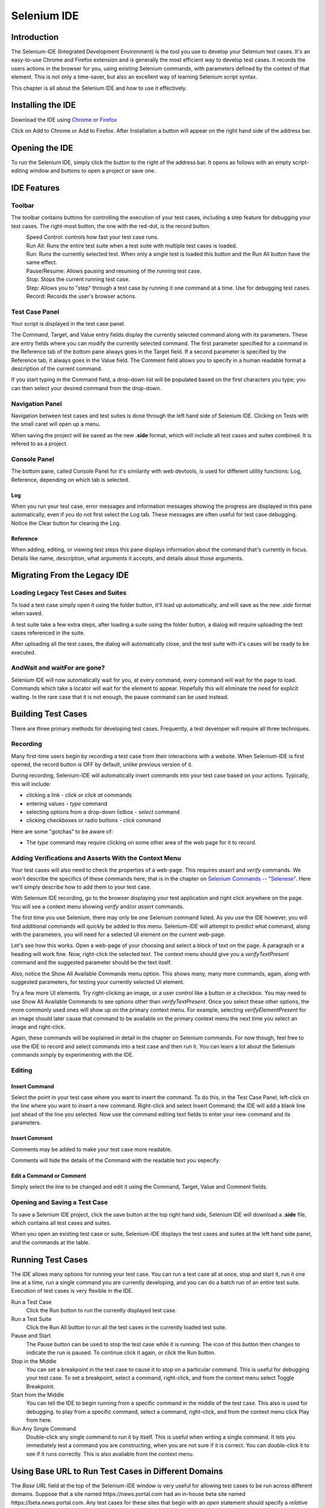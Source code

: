 Selenium IDE 
============

.. _chapter02-reference:

Introduction 
------------
The Selenium-IDE (Integrated Development Environment) is the tool you use to 
develop your Selenium test cases.  It's an easy-to-use Chrome and Firefox extension 
and is generally the most efficient way to develop test cases.   It records 
the users actions in the browser for you, using existing Selenium commands, 
with parameters defined by the context of that element.  This is not only a 
time-saver, but also an excellent way of learning Selenium script syntax.

This chapter is all about the Selenium IDE and how to use it effectively. 
  
Installing the IDE 
------------------
Download the IDE using `Chrome`_ or `Firefox`_

.. _`Chrome`: https://chrome.google.com/webstore/detail/selenium-ide/mooikfkahbdckldjjndioackbalphokd
.. _`Firefox`: https://addons.mozilla.org/en-GB/firefox/addon/selenium-ide/
  
Click on Add to Chrome or Add to Firefox.  After Installation a button 
will appear on the right hand side of the address bar.

.. image:: images/chapt2_img01_IDE_button.png
   :class: align-center
   :width: 500 px

Opening the IDE 
---------------
To run the Selenium IDE, simply click the button to the right of the address bar.  
It opens as follows with an empty script-editing window and buttons to open a project 
or save one.  

.. image:: images/chapt2_img02_IDE_open.png
   :class: align-center
   :width: 500 px
  
IDE Features  
------------
  
Toolbar 
++++++++
The toolbar contains buttons for controlling the execution of your test 
cases, including a step feature for debugging your test cases.  The right-most 
button, the one with the red-dot, is the record button.  
  
.. image:: images/chapt2_img03_IDE_features.png
   :class: align-center
   :width: 500 px
  
|speed control|
    Speed Control:  controls how fast your test case runs. 
|run all|
    Run All: Runs the entire test suite when a test suite with multiple test 
    cases is loaded. 
|run|
    Run:  Runs the currently selected test.  When only a single test is 
    loaded this button and the Run All button have the same effect.  
|pause|
    Pause/Resume:  Allows pausing and resuming of the running test case.
|stop|
    Stop:  Stops the current running test case.
|step|
    Step:  Allows you to "step" through a test case by running it one command at a 
    time.  Use for debugging test cases. 

|record|
    Record:  Records the user's browser actions.  

.. |speed control| image:: images/chapt2_img04_Speed_Control.png
.. |run all| image:: images/chapt2_img05_Run_All.png
.. |run| image:: images/chapt2_img06_Run.png
.. |pause| image:: images/chapt2_img07_Pause.png
.. |stop| image:: images/chapt2_img08_Stop.png
.. |step| image:: images/chapt2_img09_Step.png
.. |record| image:: images/chapt2_img10_Record.png
 
Test Case Panel
+++++++++++++++
Your script is displayed in the test case panel.  

.. image:: images/chapt2_img11_Table_Format.png
   :class: align-center
   :width: 400 px
  
The Command, Target, and Value entry fields display the currently selected 
command along with its parameters.  These are entry fields where you 
can modify the currently selected command.  The first parameter specified for
a command in the Reference tab of the bottom pane always goes in the Target
field.  If a second parameter is specified by the Reference tab, it always
goes in the Value field.  The Comment field allows you to specify in a human 
readable format a description of the current command.  
  
.. image:: images/chapt2_img12_Entry_Fields.png
   :class: align-center
   :width: 400 px
  
If you start typing in the Command field, a drop-down list will be populated 
based on the first characters you type; you can then select your desired 
command from the drop-down. 
  
Navigation Panel
++++++++++++++++
Navigation between test cases and test suites is done through the left hand side 
of Selenium IDE.  Clicking on Tests with the small caret will open up a menu.  

.. image:: images/chapt2_img20_Navigation.png
   :class: align-center
   :width: 200 px
 
When saving the project will be saved as the new **.side** format, which will 
include all test cases and suites combined.  It is refered to as a project.

Console Panel
+++++++++++++
The bottom pane, called Console Panel for it's similarity with web devtools, 
is used for different utility functions: Log, Reference, depending on which tab 
is selected.

Log
~~~

When you run your test case, error messages
and information messages showing the progress are displayed 
in this pane automatically, even if you do not first select the Log
tab.  These messages are often useful for test case debugging.   Notice the Clear 
button for clearing the Log.    

.. image:: images/chapt2_img21_Console_Log.png
   :class: align-center
   :width: 500 px

Reference
~~~~~~~~~

When adding, editing, or viewing test steps this pane displays
information about the command that's currently in focus. Details like
name, description, what arguments it accepts, and details about those
arguments.

.. image:: images/chapt2_img22_Console_Reference.png
   :class: align-center
   :width: 500 px

Migrating From the Legacy IDE
-----------------------------

Loading Legacy Test Cases and Suites
++++++++++++++++++++++++++++++++++++
To load a test case simply open it using the folder button, it'll load up 
automatically, and will save as the new *.side* format when saved.  

A test suite take a few extra steps, after loading a suite using the folder 
button, a dialog will require uploading the test cases referenced in the suite.  

.. image:: images/chapt2_img19_Import_Dialog.png
   :class: align-center
   :width: 300 px

After uploading all the test cases, the dialog will automatically close, 
and the test suite with it's cases will be ready to be executed.

AndWait and waitFor are gone?
+++++++++++++++++++++++++++++

Selenium IDE will now automatically wait for you, at every command, 
every command will wait for the page to load.  Commands which take a locator 
will wait for the element to appear.  Hopefully this will eliminate the need 
for explicit waiting.  In the rare case that it is not enough,
the pause command can be used instead.


Building Test Cases
-------------------
There are three primary methods for developing test cases.  Frequently, 
a test
developer will require all three techniques. 

Recording  
+++++++++
Many first-time users begin by recording a test case from their interactions 
with a website.  When Selenium-IDE is first opened, the record button is OFF by 
default, unlike previous version of it.  

During recording, Selenium-IDE will automatically insert commands into your 
test case based on your actions.  Typically, this will include:
  
* clicking a link - *click* or *click at* commands 
* entering values - *type* command 
* selecting options from a drop-down listbox - *select* command 
* clicking checkboxes or radio buttons - *click* command 
  
Here are some "gotchas" to be aware of:
  
* The *type* command may require clicking on some other area of the web page 
  for it to record.  
  
Adding Verifications and Asserts With the Context Menu 
++++++++++++++++++++++++++++++++++++++++++++++++++++++
  
Your test cases will also need to check the properties of a web-page.  This 
requires *assert* and *verify* commands.  We won't describe the specifics of 
these commands here; that is in the chapter on `Selenium Commands -- "Selenese"`_.  Here we'll 
simply describe how to add them to your test case. 
  
With Selenium IDE recording, go to the browser displaying your test application and 
right click anywhere on the page.  You will see a context menu showing *verify* 
and/or *assert* commands.  

.. image:: images/chapt2_img14_Context_Menu.png
   :class: align-center
   :width: 300 px

The first time you use Selenium, there may only be one Selenium command listed.
As you use the IDE however, you will find additional commands will quickly be
added to this menu.  Selenium-IDE will attempt to predict what command, along 
with the parameters, you will need for a selected UI element on the current 
web-page. 
  
Let's see how this works. Open a web-page of your choosing and select a block 
of text on the page. A paragraph or a heading will work fine.  Now, right-click
the selected text.  The context menu should give you a *verifyTextPresent*
command and the suggested parameter should be the text itself. 
  
Also, notice the Show All Available Commands menu option.  This shows many, 
many more commands, again, along with suggested parameters, for testing your 
currently selected UI element. 
  
Try a few more UI elements. Try right-clicking an image, or a user control 
like a button or a checkbox.  You may need to use Show All Available Commands 
to see options other than *verifyTextPresent*. Once you select these other 
options, the more commonly used ones will show up on the primary context menu.
For example, selecting *verifyElementPresent* for an image should later cause 
that command to be available on the primary context menu the next time you 
select an image and right-click. 
  
Again, these commands will be explained in detail in the chapter on Selenium 
commands.  For now though, feel free to use the IDE to record and select 
commands into a test case and then run it.  You can learn a lot about 
the Selenium commands simply by experimenting with the IDE. 
  
Editing  
+++++++
Insert Command 
~~~~~~~~~~~~~~
Select the point in your test case where you want to insert the command.  
To do this, in the Test Case Panel, left-click on the line where you want 
to insert a new command.  Right-click and select Insert Command; the IDE 
will add a blank line just ahead of the line you selected. Now use the 
command editing text fields to enter your new command and its parameters. 

  
Insert Comment 
~~~~~~~~~~~~~~
Comments may be added to make your test case more readable. 

Comments will hide the details of the Command with the readable text you 
sepecify.

Edit a Command or Comment 
~~~~~~~~~~~~~~~~~~~~~~~~~

Simply select the line to be changed and edit it using the Command, Target, Value 
and Comment fields. 

Opening and Saving a Test Case
++++++++++++++++++++++++++++++
To save a Selenium IDE project, click the save button at the top right hand side, 
Selenium IDE will download a **.side** file, which contains all test cases and suites.

When you open an existing test case or suite, Selenium-IDE
displays the test cases and suites at the left hand side panel, and the commands at 
the table.
  
Running Test Cases
------------------
  
The IDE allows many options for running your test case. You can run a test case
all at once, stop and start it, run it one line at a time, run a single command 
you are currently developing, and you can do a batch run of an entire test suite.
Execution of test cases is very flexible in the IDE. 
  
Run a Test Case
    Click the Run button to run the currently displayed test case. 
  
Run a Test Suite
    Click the Run All button to run all the test cases in the currently loaded 
    test suite. 
  
Pause and Start
    The Pause button can be used to stop the test case while it is running.  The 
    icon of this button then changes to indicate the run is paused.  To continue
    click it again, or click the Run button. 
  
Stop in the Middle
    You can set a breakpoint in the test case to cause it to stop on a 
    particular command.  This is useful for debugging your test case. To set a 
    breakpoint, select a command, right-click, and from the context menu 
    select Toggle Breakpoint. 
  
Start from the Middle
    You can tell the IDE to begin running from a specific command in the 
    middle of the test case.  This also is used for debugging.  to play from a 
    specific command, select a command, right-click, and from the context menu 
    click Play from here. 
  
Run Any Single Command
    Double-click any single command to run it by itself.  This is useful when 
    writing a single command.  It lets you immediately test a command you are 
    constructing, when you are not sure if it is correct.  You can double-click it to 
    see if it runs correctly.  This is also available from the context menu.
  

Using Base URL to Run Test Cases in Different Domains 
-----------------------------------------------------
The *Base URL* field at the top of the Selenium-IDE window is very useful
for allowing test cases to be run across different domains. 
Suppose that a site named \https://news.portal.com had an in-house beta site named
\https://beta.news.portal.com.  Any test cases for these sites that begin with
an *open*
statement should specify a *relative URL* as the argument to *open*
rather than an *absolute URL* (one
starting with a protocol such as http: or https:).  Selenium-IDE will
then create an absolute URL by appending the *open* command's
argument onto the end of the value of Base URL.  For example, the 
test case below would be run against \https://news.portal.com/about.html:

.. image:: images/chapt2_img15_BaseURL_prod.png
   :class: align-center
   :width: 400 px

This same test case with a modified Base URL setting would be run against
\https://beta.news.portal.com/about.html:

.. image:: images/chapt2_img16_BaseURL_beta.png
   :class: align-center
   :width: 400 px

.. _Selenese:

Selenium Commands -- "Selenese" 
-------------------------------
Selenium commands, often called *selenese*, are the set of commands that run 
your tests.  A sequence of these commands is a *test script*.  Here we explain 
those commands in detail, and we present the many choices you have in testing 
your web application when using Selenium.

Selenium provides a rich set of commands for fully testing your web-app 
in virtually any way you can imagine. The command set is often called 
*selenese*. These commands essentially create a testing language. 

In selenese, one can test the existence of UI elements based 
on their HTML tags, test for specific content, test for broken links, 
input fields, selection list options, submitting forms, and table data among
other things. In addition Selenium commands support testing of window size,
mouse position, alerts, Ajax functionality, pop up windows, event handling,
and many other web-application features. For details on available commands,
what they're used for, and what parameters they take see the `Reference`_
tab when using the IDE.

A *command* tells Selenium what to do. Selenium commands come in 
three "flavors": **Actions**, **Accessors**, and **Assertions**. 

* **Actions** are commands that generally manipulate the state of the 
  application. They do things like "click this link" and "select that option". 
  If an Action fails, or has an error, the execution of the current test is 
  stopped.  

* **Accessors** examine the state of the application and store the results in 
  variables, e.g. "storeTitle". They are also used to automatically generate 
  Assertions. 

* **Assertions** are like Accessors, but they verify that the state of the 
  application conforms to what is expected. Examples include "make sure the 
  page title is X" and "verify that this checkbox is checked". 

  All Selenium Assertions can be used in 2 modes: "assert" and "verify". 
  For example, you can "assertText" and "verifyText". 
  When an "assert" fails, the test is aborted. When a "verify" fails, the test 
  will continue execution, logging the failure. This allows a single "assert" 
  to ensure that the application is on the correct page, followed by a bunch of 
  "verify" assertions to test form field values, labels, etc. 

Script Syntax 
-------------
Selenium commands are simple, they consist of the command and two parameters. 
For example:

==========  ===========  =====
verifyText  //div//a[2]  Login 
==========  ===========  =====

The parameters are not always required; it depends on the command. In some 
cases both are required, in others one parameter is required, and in still 
others the command may take no parameters at all. Here are a couple more 
examples:
  
========================  ===========   =======================
chooseCancelOnNextPrompt
pause                     500
type                      id=phone      \(555\) 666-7066 
type                      id=address1   \\${myVariableAddress} 
========================  ===========   =======================
 
The command reference describes the parameter requirements for each command. 
  
Parameters vary, however they are typically:
  
* a *locator* for identifying a UI element within a page. 
* a *text pattern* for verifying or asserting expected page content 
* a *text pattern* or a selenium variable for entering text in an input field 
  or for selecting an option from an option list. 

Locators, text patterns, 
selenium variables, and the commands themselves are described in considerable
detail in the section on Selenium Commands. 
  
Test Suites 
------------
A test suite is a collection of tests.  Often one will run all the tests in a
test suite as one continuous batch-job.  

When using Selenium-IDE, test suites also can be created by changing to Test Suites 
view and clicking on the plus button.

.. image:: images/chapt2_img16_BaseURL_beta.png
   :class: align-center
   :width: 300 px

Commonly Used Selenium Commands 
--------------------------------
To conclude our introduction of Selenium, we'll show you a few typical Selenium
commands.  These are probably the most commonly used commands for building tests.

open
   opens a page using a URL.
click
   performs a click operation, and optionally waits for a new page to load.
verifyTitle/assertTitle
   verifies an expected page title.
verifyTextPresent
   verifies expected text is somewhere on the page.
verifyElementPresent
   verifies an expected UI element, as defined by its HTML tag, is present on
   the page.
verifyText
   verifies expected text and its corresponding HTML tag are present on the page.
verifyTable
   verifies a table's expected contents.


Verifying Page Elements
------------------------
Verifying UI elements on a web page is probably the most common feature of 
your automated tests.  Selenese allows multiple ways of checking for UI 
elements.  It is important that you understand these different methods because
these methods define what you are actually testing.

For example, will you test that...

a) an element is present somewhere on the page?
b) specific text is somewhere on the page?
c) specific text is at a specific location on the page?

For example, if you are testing a text heading, the text and its position
at the top of the page are probably relevant for your test.  If, however, you 
are testing for the existence of an image on the home page, and the 
web designers frequently change the specific image file along with its position
on the page, then you only want to test that *an image* (as opposed to the 
specific image file) exists *somewhere on the page*.
   
   
Assertion or Verification? 
--------------------------
Choosing between "assert" and "verify" comes down to convenience and 
management of failures. There's very little point checking that the first 
paragraph on the page is the correct one if your test has already failed when 
checking that the browser is displaying the expected page. If you're not on 
the correct page, you'll probably want to abort your test case so that you can 
investigate the cause and fix the issue(s) promptly. On the other hand, you 
may want to check many attributes of a page without aborting the test case on 
the first failure as this will allow you to review all failures on the page 
and take the appropriate action. Effectively an "assert" will fail the test 
and abort the current test case, whereas a "verify" will fail the test and 
continue to run the test case. 

The best use of this feature is to logically group your test commands, and 
start each group with an "assert" followed by one or more "verify" test 
commands. An example follows:

====================    ====================  ============
**Command**             **Target**            **Value**
====================    ====================  ============
open                    /projects/ide/      
assertTitle             Selenium IDE       
verifyElementPresent    css=#mainContent img
====================    ====================  ============

The above example first opens a page and then "asserts" that the correct page 
is loaded by comparing the title with the expected value. Only if this passes 
will the following command run and "verify" that the image is present in the 
expected location.

verifyElementPresent
++++++++++++++++++++
Use this command when you must test for the presence of a specific UI 
element, rather than its content.  This verification does not check the text,
only the HTML tag.  One common use is to check for the presence of an image. 

====================   ==================   ============
**Command**            **Target**           **Value**
====================   ==================   ============
verifyElementPresent   //div/p/img               
====================   ==================   ============
   
This command verifies that an image, specified by the existence of an <img> 
HTML tag, is present on the page, and that it follows a <div> tag and a <p> tag.
The first (and only) parameter is a *locator* for telling the Selenese command how to 
find the element.  Locators are explained in the next section.  

``verifyElementPresent`` can be used to check the existence of any HTML tag 
within the page. You can check the existence of links, paragraphs, divisions 
<div>, etc.  Here are a few more examples.  

====================   ==============================	============
**Command**            **Target**           		**Value**
====================   ==============================   ============
verifyElementPresent   //div/p 
verifyElementPresent   //div/a               
verifyElementPresent   id=Login
verifyElementPresent   link=Go to Marketing Research               
verifyElementPresent   //a[2]
verifyElementPresent   //head/title
====================   ==============================   ============

These examples illustrate the variety of ways a UI element may be tested.  
Again, locators are explained in the next section.

verifyText
++++++++++

Use ``verifyText`` when both the text and its UI element must be tested.
``verifyText`` must use a locator.  If you choose an *XPath* or *DOM*
locator, you can verify that specific text appears at a specific location on the
page relative to other UI components on the page.

===========  ===================    ===================================================================
**Command**  **Target**  	    **Value**
===========  ===================    ===================================================================
verifyText   //table/tr/td/div/p    This is my text and it occurs right after the div inside the table.
===========  ===================    ===================================================================


.. _locators-section:

Locating Elements 
-----------------
For many Selenium commands, a target is required. This target identifies an 
element in the content of the web application, and consists of the location 
strategy followed by the location in the format ``locatorType=location``. The 
locator type can be omitted in many cases.
The various locator types
are explained below with examples for each.


Locating by Identifier
++++++++++++++++++++++
This is probably the most common method of locating elements and is the 
catch-all default when no recognized locator type is used. With this strategy,
the first element with the id attribute value matching the location will be used. If
no element has a matching id attribute, then the first element with a name 
attribute matching the location will be used.

For instance, your page source could have id and name attributes 
as follows:
           
.. code-block:: html
  :linenos: 

  <html>
   <body>
    <form id="loginForm">
     <input name="username" type="text" />
     <input name="password" type="password" />
     <input name="continue" type="submit" value="Login" />
    </form>
   </body>
  <html>

The following locator strategies would return the elements from the HTML 
snippet above indicated by line number:

- ``identifier=loginForm`` (3)
- ``identifier=password`` (5)
- ``identifier=continue`` (6)
- ``continue`` (6)

Since the ``identifier`` type of locator is the default, the ``identifier=``
in the first three examples above is not necessary.

Locating by Id 
~~~~~~~~~~~~~~
This type of locator is more limited than the identifier locator type, but 
also more explicit. Use this when you know an element's id attribute.

.. code-block:: html
  :linenos:
  
   <html>
    <body>
     <form id="loginForm">
      <input name="username" type="text" />
      <input name="password" type="password" />
      <input name="continue" type="submit" value="Login" />
      <input name="continue" type="button" value="Clear" />
     </form>
    </body>
   <html>

- ``id=loginForm`` (3)

Locating by Name 
~~~~~~~~~~~~~~~~
The name locator type will locate the first element with a matching name 
attribute. If multiple elements have the same value for a name attribute, then 
you can use filters to further refine your location strategy. The default 
filter type is value (matching the value attribute).  

.. code-block:: html
  :linenos:
  
   <html>
    <body>
     <form id="loginForm">
      <input name="username" type="text" />
      <input name="password" type="password" />
      <input name="continue" type="submit" value="Login" />
      <input name="continue" type="button" value="Clear" />
     </form>
   </body>
   <html>

- ``name=username`` (4)
- ``name=continue value=Clear`` (7)
- ``name=continue Clear`` (7)
- ``name=continue type=button`` (7)

.. note:: Unlike some types of XPath and DOM locators, the three
   types of locators above allow Selenium to test a UI element independent 
   of its location on 
   the page.  So if the page structure and organization is altered, the test 
   will still pass.  You may or may not want to also test whether the page 
   structure changes.  In the case where web designers frequently alter the 
   page, but its functionality must be regression tested, testing via id and 
   name attributes, or really via any HTML property, becomes very important.

Locating by XPath 
~~~~~~~~~~~~~~~~~
XPath is the language used for locating nodes in an XML document. As HTML can 
be an implementation of XML (XHTML), Selenium users can leverage this powerful 
language to target elements in their web applications. XPath extends beyond (as 
well as supporting) the simple methods of locating by id or name 
attributes, and opens up all sorts of new possibilities such as locating the 
third checkbox on the page.

One of the main reasons for using XPath is when you don't have a suitable id 
or name attribute for the element you wish to locate. You can use XPath to 
either locate the element in absolute terms (not advised), or relative to an 
element that does have an id or name attribute.  XPath locators can also be
used to specify elements via attributes other than id and name.

Absolute XPaths contain the location of all elements from the root (html) and 
as a result are likely to fail with only the slightest adjustment to the 
application. By finding a nearby element with an id or name attribute (ideally
a parent element) you can locate your target element based on the relationship.
This is much less likely to change and can make your tests more robust.

Since only ``xpath`` locators start with "//", it is not necessary to include
the ``xpath=`` label when specifying an XPath locator.

.. code-block:: html
  :linenos:
  
   <html>
    <body>
     <form id="loginForm">
      <input name="username" type="text" />
      <input name="password" type="password" />
      <input name="continue" type="submit" value="Login" />
      <input name="continue" type="button" value="Clear" />
     </form>
   </body>
   <html>

.. TODO: mam-p:  Is the fourth example below correct?

- ``xpath=/html/body/form[1]`` (3) - *Absolute path (would break if the HTML was 
  changed only slightly)*
- ``//form[1]`` (3) - *First form element in the HTML*
- ``xpath=//form[@id='loginForm']`` (3) - *The form element with attribute named 'id' and the value 'loginForm'*
- ``xpath=//form[input/@name='username']`` (3) - *First form element with an input child
  element with attribute named 'name' and the value 'username'*
- ``//input[@name='username']`` (4) - *First input element with attribute named 'name' and the value 
  'username'*
- ``//form[@id='loginForm']/input[1]`` (4) - *First input child element of the 
  form element with attribute named 'id' and the value 'loginForm'*
- ``//input[@name='continue'][@type='button']`` (7) - *Input with attribute named 'name' and the value 'continue'
  and attribute named 'type' and the value 'button'*
- ``//form[@id='loginForm']/input[4]`` (7) - *Fourth input child element of the 
  form element with attribute named 'id' and value 'loginForm'*

These examples cover some basics, but in order to learn more, the 
following references are recommended:

* `W3Schools XPath Tutorial <http://www.w3schools.com/xml/xpath_intro.asp>`_ 
* `W3C XPath Recommendation <http://www.w3.org/TR/xpath>`_

You can copy an XPath using the browser's devtools:

.. image:: images/chapt2_img18_Copy_xpath.png
   :class: align-center
   :width: 350 px


Locating Hyperlinks by Link Text 
~~~~~~~~~~~~~~~~~~~~~~~~~~~~~~~~

This is a simple method of locating a hyperlink in your web page by using the 
text of the link. If two links with the same text are present, then the first 
match will be used.

.. code-block:: html
  :linenos:

  <html>
   <body>
    <p>Are you sure you want to do this?</p>
    <a href="continue.html">Continue</a> 
    <a href="cancel.html">Cancel</a>
  </body>
  <html>

- ``link=Continue`` (4)
- ``link=Cancel`` (5)

Locating by CSS
~~~~~~~~~~~~~~~
CSS (Cascading Style Sheets) is a language for describing the rendering of HTML
and XML documents. CSS uses Selectors for binding style properties to elements
in the document. These Selectors can be used by Selenium as another locating 
strategy.

.. code-block:: html
  :linenos:

   <html>
    <body>
     <form id="loginForm">
      <input class="required" name="username" type="text" />
      <input class="required passfield" name="password" type="password" />
      <input name="continue" type="submit" value="Login" />
      <input name="continue" type="button" value="Clear" />
     </form>
   </body>
   <html>

- ``css=form#loginForm`` (3)
- ``css=input[name="username"]`` (4)
- ``css=input.required[type="text"]`` (4)
- ``css=input.passfield`` (5)
- ``css=#loginForm input[type="button"]`` (7)
- ``css=#loginForm input:nth-child(2)`` (5)

For more information about CSS Selectors, the best place to go is `the W3C 
publication <http://www.w3.org/TR/css3-selectors/>`_.  You'll find additional
references there.

.. note:: Most experienced Selenium users recommend CSS as their locating
   strategy of choice as it's considerably faster than XPath and can find the 
   most complicated objects in an intrinsic HTML document.

Implicit Locators 
~~~~~~~~~~~~~~~~~
You can choose to omit the locator type in the following situations:

 - Locators without an explicitly defined locator strategy will default
   to using the identifier locator strategy. See `Locating by Identifier`_.
   
 - Locators starting with "//" will use the XPath locator strategy. 
   See `Locating by XPath`_.   

.. _patterns-section:

Store Commands and Selenium Variables
-------------------------------------
You can use Selenium variables to store constants at the 
beginning of a script.  Also, when combined with a data-driven test design 
(discussed in a later section), Selenium variables can be used to store values 
passed to your test program from the command-line, from another program, or from
a file.
 
The plain *store* command is the most basic of the many store commands and can be used 
to simply store a constant value in a selenium variable.  It takes two 
parameters, the text value to be stored and a selenium variable.  Use the 
standard variable naming conventions of only alphanumeric characters when 
choosing a name for your variable.

============   ===============	 =========
**Command**    **Target**        **Value**
============   ===============   =========
store          paul@mysite.org   userName               
============   ===============   =========

Later in your script, you'll want to use the stored value of your 
variable.  To access the value of a variable, enclose the variable in 
curly brackets ({}) and precede it with a dollar sign like this.

============  ==========  ===========
**Command**   **Target**  **Value**
============  ==========  ===========
verifyText    //div/p     \\${userName}               
============  ==========  ===========

A common use of variables is for storing input for an input field.

============  ==========   ===========
**Command**   **Target**   **Value**
============  ==========   ===========
type	      id=login     \\${userName}               
============  ==========   ===========

Selenium variables can be used in either the first or second parameter and 
are interpreted by Selenium prior to any other operations performed by the 
command.  A Selenium variable may also be used within a locator expression.

An equivalent store command exists for each verify and assert command.  Here 
are a couple more commonly used store commands.

storeText 
+++++++++
StoreText corresponds to verifyText.  It uses a locater to identify specific 
page text.  The text, if found, is stored in the variable.  StoreText can be 
used to extract text from the page being tested.

*echo* - The Selenese Print Command
------------------------------------
Selenese has a simple command that allows you to print text to your test's 
output.  This is useful for providing informational progress notes in your 
test which display on the console as your test is running.  These notes also can be 
used to provide context within your test result reports, which can be useful 
for finding where a defect exists on a page in the event your test finds a 
problem.  Finally, echo statements can be used to print the contents of 
Selenium variables.

============       ========================   =========
**Command**        **Target**                 **Value**
============   	   ========================   =========
echo    	   Testing page footer now.    
echo    	   Username is \\${userName}                 
============   	   ========================   =========


Alerts, Popups, and Multiple Windows
------------------------------------
Suppose that you are testing a page that looks like this.

.. code-block:: html
  :linenos:
  
  <!DOCTYPE HTML>
  <html>
  <head>
    <script type="text/javascript">
      function output(resultText){
        document.getElementById('output').childNodes[0].nodeValue=resultText;
      }

      function show_confirm(){
        var confirmation=confirm("Chose an option.");
        if (confirmation==true){
          output("Confirmed.");
        }
        else{
          output("Rejected!");
        }
      }
      
      function show_alert(){
        alert("I'm blocking!");
        output("Alert is gone.");
      }
      function show_prompt(){
        var response = prompt("What's the best web QA tool?","Selenium");
        output(response);
      }
      function open_window(windowName){
        window.open("newWindow.html",windowName);
      }
      </script>
  </head>
  <body>

    <input type="button" id="btnConfirm" onclick="show_confirm()" value="Show confirm box" />
    <input type="button" id="btnAlert" onclick="show_alert()" value="Show alert" />
    <input type="button" id="btnPrompt" onclick="show_prompt()" value="Show prompt" />
    <a href="newWindow.html" id="lnkNewWindow" target="_blank">New Window Link</a>
    <input type="button" id="btnNewNamelessWindow" onclick="open_window()" value="Open Nameless Window" />
    <input type="button" id="btnNewNamedWindow" onclick="open_window('Mike')" value="Open Named Window" />

    <br />
    <span id="output">
    </span>
  </body>
  </html>

The user must respond to alert/confirm boxes, as well as moving focus to newly 
opened popup windows. Fortunately, Selenium can cover JavaScript pop-ups.

But before we begin covering alerts/confirms/prompts in individual detail, it is
helpful to understand the commonality between them. Alerts, confirmation boxes 
and prompts all have variations of the following 

===========================     ================================================================
**Command**                     **Description**
===========================     ================================================================
assertFoo(*pattern*)            throws error if *pattern* doesn't match the text of the pop-up
assertFooPresent                throws error if pop-up is not available
assertFooNotPresent             throws error if any pop-up is present
storeFoo(*variable*)            stores the text of the pop-up in a variable
storeFooPresent(*variable*)     stores the text of the pop-up in a variable and returns true or false
===========================     ================================================================

When running under Selenium, JavaScript pop-ups will not appear. This is because
the function calls are actually being overridden at runtime by Selenium's own
JavaScript. However, just because you cannot see the pop-up doesn't mean you don't
have to deal with it. To handle a pop-up, you must call its ``assertFoo(pattern)``
function. If you fail to assert the presence of a pop-up your next command will be 
blocked and you will get an error similar to the following ``[error] Error: There
was an unexpected Confirmation! [Chose an option.]``

Alerts
++++++
Let's start with alerts because they are the simplest pop-up to handle. To begin,
open the HTML sample above in a browser and click on the "Show alert" button. You'll
notice that after you close the alert the text "Alert is gone." is displayed on the
page. Now run through the same steps with Selenium IDE recording, and verify
the text is added after you close the alert. Your test will look something like
this:

==================    ============================================   ===========
 **Command**           **Target**                                     **Value**
==================    ============================================   ===========
open                   /                                             
click                  btnAlert                                       
assertAlert            I'm blocking!
verifyTextPresent      Alert is gone.
==================    ============================================   ===========

You may be thinking "That's odd, I never tried to assert that alert." But this is
Selenium-IDE handling and closing the alert for you. If you remove that step and replay
the test you will get the following error ``[error] Error: There was an unexpected
Alert! [I'm blocking!]``. You must include an assertion of the alert to acknowledge 
its presence.
 
If you just want to assert that an alert is present but either don't know or don't care
what text it contains, you can use ``assertAlertPresent``. This will return true or false,
with false halting the test.

Confirmations
+++++++++++++
Confirmations behave in much the same way as alerts, with ``assertConfirmation`` and
``assertConfirmationPresent`` offering the same characteristics as their alert counterparts.
However, by default Selenium will select OK when a confirmation pops up. Try recording
clicking on the "Show confirm box" button in the sample page, but click on the "Cancel" button
in the popup, then assert the output text. Your test may look something like this:

===============================    ============================================   ===========
 **Command**                        **Target**                                     **Value**
===============================    ============================================   ===========
open                                     /                                             
click                                    btnConfirm                                       
chooseCancelOnNextConfirmation
assertConfirmation                       Choose an option.
verifyTextPresent                        Rejected
===============================    ============================================   ===========

The ``chooseCancelOnNextConfirmation`` function tells Selenium that all following
confirmation should return false. It can be reset by calling chooseOkOnNextConfirmation.

You may notice that you cannot replay this test, because Selenium complains that there
is an unhandled confirmation. This is because the order of events Selenium-IDE records
causes the click and chooseCancelOnNextConfirmation to be put in the wrong order (it makes sense 
if you think about it, Selenium can't know that you're cancelling before you open a confirmation)
Simply switch these two commands and your test will run fine.

Prompts
+++++++
Prompts behave in much the same way as alerts, with ``assertPrompt`` and ``assertPromptPresent`` offering the same characteristics as their alert counterparts. By default, Selenium will wait for you to input data when the prompt pops up. Try recording clicking on the "Show prompt" button in the sample page and enter "Selenium" into the prompt. Your test may look something like this:

=====================    =============================    =====================
 **Command**             **Target**                       **Value**
=====================    =============================    =====================
open                     /
answerOnNextPrompt       Selenium!
click                    id=btnPrompt
assertPrompt             What's the best web QA tool?
verifyTextPresent        Selenium!
=====================    =============================    =====================

If you choose cancel on the prompt, you may notice that answerOnNextPrompt will simply show a target of blank. Selenium treats cancel and a blank entry on the prompt basically as the same thing.

Debugging 
---------
Debugging means finding and fixing errors in your test case.  This is a normal 
part of test case development. 
  
We won't teach debugging here as most new users to Selenium will already have 
some basic experience with debugging.  If this is new to you, we recommend 
you ask one of the developers in your organization. 

Breakpoints 
+++++++++++
 
The Selelenium IDE supports the setting of breakpoints and the ability to start and 
stop the running of a test case, from any point within the test case.  That is, one 
can run up to a specific command in the middle of the test case and inspect how 
the test case behaves at that point.  To do this, set a breakpoint on the 
command you wish to examine.  
  
To set a breakpoint, select a command, right-click, and from the context menu 
select *Toggle Breakpoint*.  Then click the Run button to run your test case from 
the beginning up to the breakpoint. 
  
It is also sometimes useful to run a test case from somewhere in the middle to 
the end of the test case or up to a breakpoint that follows the starting point.  
For example, suppose your test case first logs into the website and then 
performs a series of tests and you are trying to debug one of those tests.  
However, you only need to login once, but you need to keep rerunning your 
tests as you are developing them.  You can login once, then run your test case
from a startpoint placed after the login portion of your test case.  That will 
prevent you from having to manually logout each time you rerun your test case. 
  
Stepping Through a Testcase
+++++++++++++++++++++++++++
To execute a test case one command at a time ("step through" it), 
just press this button repeatedly.

.. image:: images/chapt2_img09_Step.png

Find Button 
+++++++++++
The Find button is used to see which UI element on the currently displayed 
webpage (in the browser) is used in the currently selected Selenium command.  
This is useful when building a locator for a command's first parameter (see the
section on `Locating Elements`_).
It can be used with any command that identifies a UI element on a webpage, 
i.e. *click*, *clickAndWait*, *type*, and certain *assert* and *verify* commands, 
among others. 
  
From Table view, select any command that has a locator parameter.
Click the Find button.  
Now look on the webpage: There should be a bright green rectangle
enclosing the element specified by the locator parameter. 

Page Source for Debugging 
+++++++++++++++++++++++++
Often, when debugging a test case, you simply must look at the page source (the 
HTML for the webpage you're trying to test) to determine a problem.  Browsers make it easy 
just right click at the page, and click on Inspect.  
It will open up the browser's devtools, that will easily let you navigate 
though the page source.
